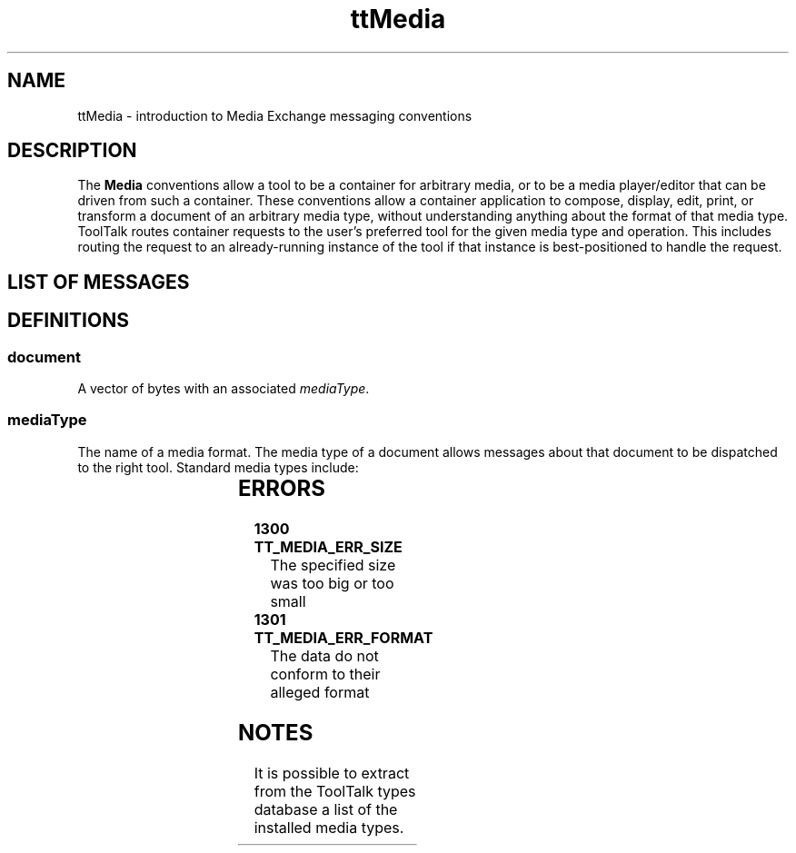'\" t
.de LI
.\" simulate -mm .LIs by turning them into .TPs
.TP \\n()Jn
\\$1
..
.TH ttMedia 4 "1 March 1996" "ToolTalk 1.3" "ToolTalk Policy"
.BH "1 March 1996"
.IX "ttMedia" "" "ttMedia.4" ""
.SH NAME
ttMedia \- introduction to Media Exchange messaging conventions
.SH DESCRIPTION
.PP
The
.B Media
conventions allow a tool to be a container for arbitrary media,
or to be a media player/editor that can be driven from such
a container.  These conventions allow a container
application to compose, display, edit, print, or transform a document
of an arbitrary media type, without understanding anything about
the format of that media type.  ToolTalk routes container requests
to the user's preferred tool for the given media type and operation.
This includes routing the request to an already-running instance of
the tool if that instance is best-positioned to handle the request.
.SH LIST OF MESSAGES
.PP
.TS
tab (/) ;
l l l l l .
[\fIfile\f(CW]/Deposit(/in/\fImediaType/contents\f(CW,
 / /[in/bufferID/beingDeposited
 / /in/messageID/commission] );
[\fIfile\f(CW]/Display(/in/\fImediaType/contents\f(CW,
 / /[in/messageID/conterfoil]
 / /[in/title/docName] );
[\fIfile\f(CW]/Edit(/[in]out/\fImediaType/contents\f(CW,
 / /[in/messageID/counterfoil]
 / /[in/title/docName ])
[\fIfile\f(CW]/Mail(/in/\fImediaType/contents\f(CW );
[\fIfile\f(CW]/Mail(/out/\fImediaType/contents\f(CW    
 / /[in/title/\fIdocName\f(CW] );
[\fIfile\f(CW]/Mail(/inout/\fImediaType/contents\f(CW
 / /[in/title/\fIdocName\f(CW] );
[\fIfile\f(CW]/Print(/in/\fImediaType/contents\f(CW,
 / /in/boolean/\fIinquisitive\f(CW,
 / /in/boolean/\fIcovert\f(CW
[\fIfile\f(CW]/Translate(/in/\fImediaType/contents\f(CW,
 / /out/\fImediaType/output\f(CW,
 / /in/boolean/\fIinquisitive\f(CW,
 / /in/boolean/\fIcovert\f(CW
 / /[in/messageID/\fIcounterfoil\f(CW] );
.TE
.SH DEFINITIONS
.SS document
.PP
A vector of bytes with an associated \fImediaType\fR.
.SS \fImediaType\fR
.PP
The name of a media format.  The media type of a document
allows messages about that document to be dispatched to the
right tool.  Standard media types include:
.PP
.TS
tab (/) ;
l l l .
\f(CWISO_Latin_1\fR/ISO 8859-1 (+TAB+NEWLINE)/ISO	
\f(CWEUC\fR/Multi-National Lang. Supplement/AT&T	
\f(CWPostScript\fR/PostScript Lang. Ref. Manual/Adobe	
\f(CWSun_Raster\fR/rasterfile(5)/Sun	
\f(CWTIFF\fR/"TIFF Rev. 5" Technical Memo/Aldus/Microsoft	
\f(CWGIF\fR/Graphics Interchange Format/CompuServe	
\f(CWXPM\fR/XPM -- The X PixMap Format/Groupe Bull	
\f(CWJPEG\fR/ /ISO-CCITT	
\f(CWJPEG_Movie\fR/ /Parallax	
\f(CWSun_Audio\fR/audio_intro(3), audio_hdr(3)/Sun	
\f(CWRFC_822_Message\fR/RFC 822/NIC	
\f(CWMIME_Message\fR/RFC MIME/NIC	
\f(CWUNIX_Mail_Folder\fR/ /	
\f(CWRTF\fR/MS Word Technical Reference/Microsoft	
\f(CWEPS\fR/ /	
\f(CWSun_CM_Appointment\fR/ /Sun	
.TE
.\".SS abstract mediaType
.\".PP
.\"A family of similar media types, such as flat text or
.\"structured graphics.
.\".SS \f8vector\fR
.\".PP
.\"A string vtype describing a distance and a direction in a
.\"document.  The syntax of vectors varies by abstract
.\"media type.
.\".SS \f8locator\fR
.\".PP
.\"A string describing a location in a document.  The syntax of
.\"locators varies by abstract media type, but should usually be a
.\"superset of vector syntax.
.\".SS flat text
.\".PP
.\"A family of media types which (like ISO_Latin_1) consist
.\"of a sequence of characters from some character set.
.\".PP
.\"Legal vectors for flat text are
.\".PD 0
.\".IP
.\".ta 1i
.\".nf
.\"\fIlineVec\f(CW	::= Line:[-][0-9]+	
.\"\fIcharVec\f(CW	::= Character:[-][0-9]+	
.\"\fIvector\f(CW	::= \fIlineVec\f(CW	
.\"\fIvector\f(CW	::= [\fIlineVec\f(CW,]\fIcharVec\f(CW
.\".fi
.\".PD
.\".PP
.\"Legal locators for flat text are vectors.
.\".SS time-based media
.\"A family of media types which (like Sun_Audio) consist
.\"of time-structured data.
.\".PP
.\"Legal vectors for time-based media include
.\".PD 0
.\".IP
.\".ta 1i
.\".nf
.\"\fIvector\f(CW	::= uSeconds:[-][0-9]+	
.\"\fIvector\f(CW	::= Samples:[-][0-9]+	
.\".fi
.\".PD
.\".PP
.\"Legal locators for time-based media are vectors.
.SH ERRORS
.TP
.B 1300 TT_MEDIA_ERR_SIZE
\f(CWThe specified size was too big or too small\fR
.TP
.B 1301 TT_MEDIA_ERR_FORMAT
\f(CWThe data do not conform to their alleged format\fR
.SH NOTES
.PP
It is possible to extract from the ToolTalk types database a list
of the installed media types.
